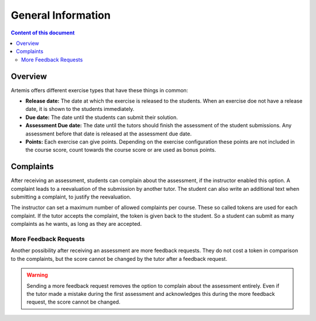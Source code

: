 General Information
===================

.. contents:: Content of this document
    :local:
    :depth: 2


Overview
--------

Artemis offers different exercise types that have these things in common:

- **Release date:** The date at which the exercise is released to the students. When an exercise doe not have a release date, it is shown to the students immediately.
- **Due date:** The date until the students can submit their solution.
- **Assessment Due date:** The date until the tutors should finish the assessment of the student submissions. Any assessment before that date is released at the assessment due date.
- **Points:** Each exercise can give points. Depending on the exercise configuration these points are not included in the course score, count towards the course score or are used as bonus points.

Complaints
----------

After receiving an assessment, students can complain about the assessment, if the instructor enabled this option.
A complaint leads to a reevaluation of the submission by another tutor.
The student can also write an additional text when submitting a complaint, to justify the reevaluation.

The instructor can set a maximum number of allowed complaints per course. These so called tokens are used for each complaint.
If the tutor accepts the complaint, the token is given back to the student.
So a student can submit as many complaints as he wants, as long as they are accepted.

More Feedback Requests
^^^^^^^^^^^^^^^^^^^^^^

Another possibility after receiving an assessment are more feedback requests.
They do not cost a token in comparison to the complaints, but the score cannot be changed by the tutor after a feedback request.

.. warning::
    Sending a more feedback request removes the option to complain about the assessment entirely.
    Even if the tutor made a mistake during the first assessment and acknowledges this during the more feedback request, the score cannot be changed.
